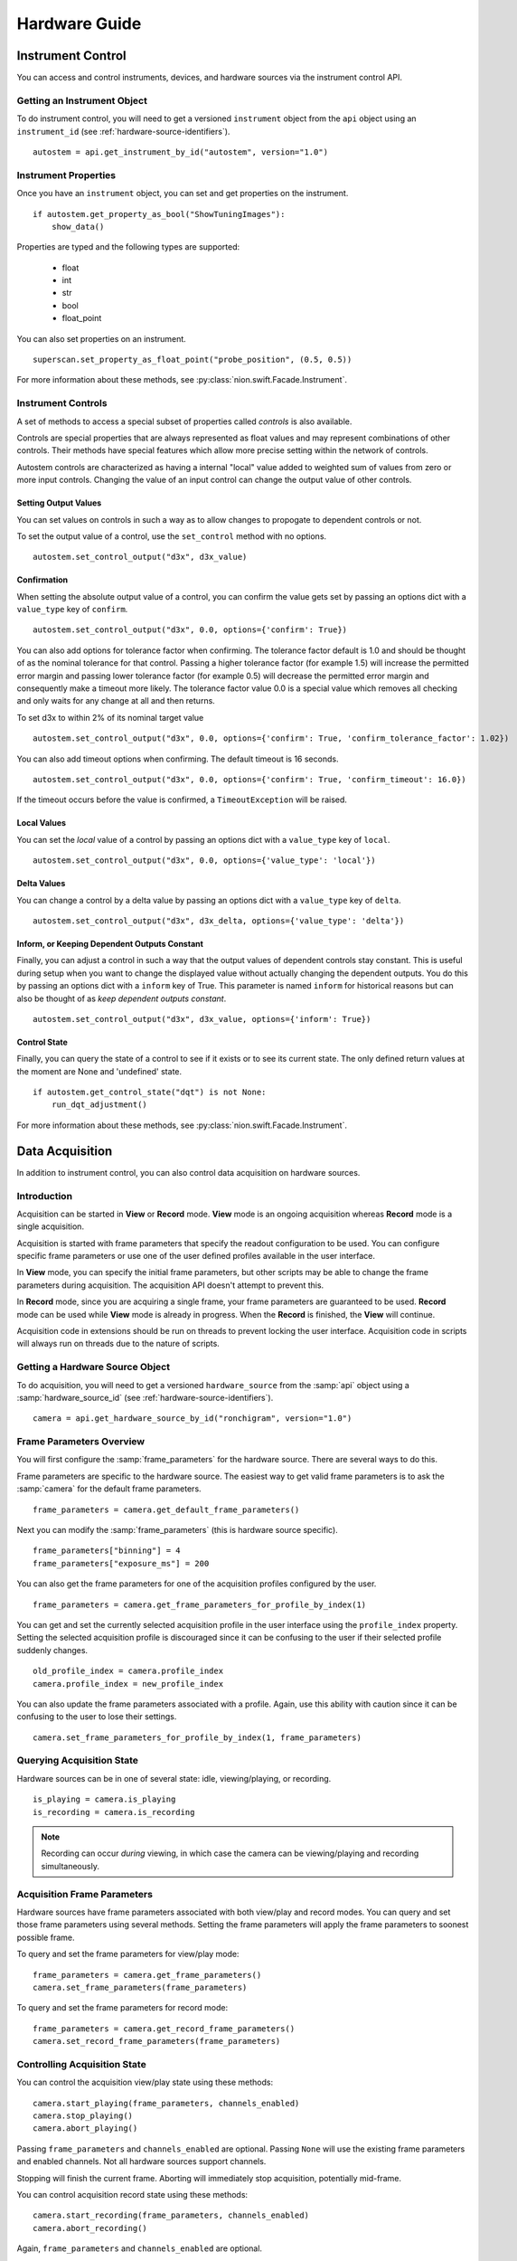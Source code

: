 .. _hardware-guide:

Hardware Guide
==============

Instrument Control
------------------
You can access and control instruments, devices, and hardware sources via the instrument control API.

Getting an Instrument Object
^^^^^^^^^^^^^^^^^^^^^^^^^^^^
To do instrument control, you will need to get a versioned ``instrument`` object from the ``api`` object using an
``instrument_id`` (see :ref:`hardware-source-identifiers`). ::

    autostem = api.get_instrument_by_id("autostem", version="1.0")

Instrument Properties
^^^^^^^^^^^^^^^^^^^^^
Once you have an ``instrument`` object, you can set and get properties on the instrument. ::

    if autostem.get_property_as_bool("ShowTuningImages"):
        show_data()

Properties are typed and the following types are supported:

    - float
    - int
    - str
    - bool
    - float_point

You can also set properties on an instrument. ::

    superscan.set_property_as_float_point("probe_position", (0.5, 0.5))

For more information about these methods, see :py:class:`nion.swift.Facade.Instrument`.

Instrument Controls
^^^^^^^^^^^^^^^^^^^
A set of methods to access a special subset of properties called *controls* is also available.

Controls are special properties that are always represented as float values and may represent combinations of other
controls. Their methods have special features which allow more precise setting within the network of controls.

Autostem controls are characterized as having a internal "local" value added to weighted sum of values from zero or more
input controls. Changing the value of an input control can change the output value of other controls.

Setting Output Values
+++++++++++++++++++++

You can set values on controls in such a way as to allow changes to propogate to dependent controls or not.

To set the output value of a control, use the ``set_control`` method with no options. ::

    autostem.set_control_output("d3x", d3x_value)

Confirmation
++++++++++++

When setting the absolute output value of a control, you can confirm the value gets set by passing an options dict with
a ``value_type`` key of ``confirm``. ::

    autostem.set_control_output("d3x", 0.0, options={'confirm': True})

You can also add options for tolerance factor when confirming. The tolerance factor default is 1.0 and should be thought
of as the nominal tolerance for that control. Passing a higher tolerance factor (for example 1.5) will increase the
permitted error margin and passing lower tolerance factor (for example 0.5) will decrease the permitted error margin
and consequently make a timeout more likely. The tolerance factor value 0.0 is a special value which removes all
checking and only waits for any change at all and then returns.

To set d3x to within 2% of its nominal target value ::

    autostem.set_control_output("d3x", 0.0, options={'confirm': True, 'confirm_tolerance_factor': 1.02})

You can also add timeout options when confirming. The default timeout is 16 seconds. ::

    autostem.set_control_output("d3x", 0.0, options={'confirm': True, 'confirm_timeout': 16.0})

If the timeout occurs before the value is confirmed, a ``TimeoutException`` will be raised.

Local Values
++++++++++++

You can set the *local* value of a control by passing an options dict with a ``value_type`` key of ``local``. ::

    autostem.set_control_output("d3x", 0.0, options={'value_type': 'local'})

Delta Values
++++++++++++

You can change a control by a delta value by passing an options dict with a ``value_type`` key of ``delta``. ::

    autostem.set_control_output("d3x", d3x_delta, options={'value_type': 'delta'})

Inform, or Keeping Dependent Outputs Constant
+++++++++++++++++++++++++++++++++++++++++++++

Finally, you can adjust a control in such a way that the output values of dependent controls stay constant. This is
useful during setup when you want to change the displayed value without actually changing the dependent outputs. You do
this by passing an options dict with a ``inform`` key of True. This parameter is named ``inform`` for historical
reasons but can also be thought of as *keep dependent outputs constant*. ::

    autostem.set_control_output("d3x", d3x_value, options={'inform': True})

Control State
+++++++++++++

Finally, you can query the state of a control to see if it exists or to see its current state. The only defined
return values at the moment are None and 'undefined' state. ::

    if autostem.get_control_state("dqt") is not None:
        run_dqt_adjustment()

For more information about these methods, see :py:class:`nion.swift.Facade.Instrument`.

Data Acquisition
----------------
In addition to instrument control, you can also control data acquisition on hardware sources.

Introduction
^^^^^^^^^^^^
Acquisition can be started in **View** or **Record** mode. **View** mode is an ongoing acquisition whereas **Record**
mode is a single acquisition.

Acquisition is started with frame parameters that specify the readout configuration to be used. You can configure
specific frame parameters or use one of the user defined profiles available in the user interface.

In **View** mode, you can specify the initial frame parameters, but other scripts may be able to change the frame
parameters during acquisition. The acquisition API doesn't attempt to prevent this.

In **Record** mode, since you are acquiring a single frame, your frame parameters are guaranteed to be used.  **Record**
mode can be used while **View** mode is already in progress. When the **Record** is finished, the **View** will
continue.

Acquisition code in extensions should be run on threads to prevent locking the user interface. Acquisition code in
scripts will always run on threads due to the nature of scripts.

Getting a Hardware Source Object
^^^^^^^^^^^^^^^^^^^^^^^^^^^^^^^^
To do acquisition, you will need to get a versioned ``hardware_source`` from the :samp:`api` object using a
:samp:`hardware_source_id` (see :ref:`hardware-source-identifiers`). ::

    camera = api.get_hardware_source_by_id("ronchigram", version="1.0")

Frame Parameters Overview
^^^^^^^^^^^^^^^^^^^^^^^^^
You will first configure the :samp:`frame_parameters` for the hardware source. There are several ways to do this.

Frame parameters are specific to the hardware source. The easiest way to get valid frame parameters is to ask the
:samp:`camera` for the default frame parameters. ::

    frame_parameters = camera.get_default_frame_parameters()

Next you can modify the :samp:`frame_parameters` (this is hardware source specific). ::

    frame_parameters["binning"] = 4
    frame_parameters["exposure_ms"] = 200

You can also get the frame parameters for one of the acquisition profiles configured by the user. ::

    frame_parameters = camera.get_frame_parameters_for_profile_by_index(1)

You can get and set the currently selected acquisition profile in the user interface using the ``profile_index``
property. Setting the selected acquisition profile is discouraged since it can be confusing to the user if their
selected profile suddenly changes. ::

    old_profile_index = camera.profile_index
    camera.profile_index = new_profile_index

You can also update the frame parameters associated with a profile. Again, use this ability with caution since it can be
confusing to the user  to lose their settings. ::

    camera.set_frame_parameters_for_profile_by_index(1, frame_parameters)

Querying Acquisition State
^^^^^^^^^^^^^^^^^^^^^^^^^^
Hardware sources can be in one of several state: idle, viewing/playing, or recording. ::

    is_playing = camera.is_playing
    is_recording = camera.is_recording

.. note:: Recording can occur *during* viewing, in which case the camera can be viewing/playing and recording simultaneously.

Acquisition Frame Parameters
^^^^^^^^^^^^^^^^^^^^^^^^^^^^
Hardware sources have frame parameters associated with both view/play and record modes. You can query and set those
frame parameters using several methods. Setting the frame parameters will apply the frame parameters to soonest possible
frame.

To query and set the frame parameters for view/play mode::

    frame_parameters = camera.get_frame_parameters()
    camera.set_frame_parameters(frame_parameters)

To query and set the frame parameters for record mode::

    frame_parameters = camera.get_record_frame_parameters()
    camera.set_record_frame_parameters(frame_parameters)

Controlling Acquisition State
^^^^^^^^^^^^^^^^^^^^^^^^^^^^^
You can control the acquisition view/play state using these methods::

    camera.start_playing(frame_parameters, channels_enabled)
    camera.stop_playing()
    camera.abort_playing()

Passing ``frame_parameters`` and ``channels_enabled`` are optional. Passing ``None`` will use the existing frame
parameters and enabled channels. Not all hardware sources support channels.

Stopping will finish the current frame. Aborting will immediately stop acquisition, potentially mid-frame.

You can control acquisition record state using these methods::

    camera.start_recording(frame_parameters, channels_enabled)
    camera.abort_recording()

Again, ``frame_parameters`` and ``channels_enabled`` are optional.

Recording occurs on a frame by frame basis, so there is no need to stop recording as it will always finish at the end of
a frame. Calling ``abort_recording`` will immediately stop recording, if desired.

Recording in this way will generate a new data item.

.. note:: Recording can occur *during* view/play. How the view is stopped (stop or abort) to begin recording is
    specific to the camera implementation. After recording, the view will resume with current frame parameters.

Acquiring Data
^^^^^^^^^^^^^^
You can acquire data during a view. Acquired data is returned as a list of ``DataAndMetadata`` objects.

There are a few techniques to grab data:

    - ``grab_next_to_finish`` is used to grab data from view/play mode when frame parameters and other state related
      to the hardware source is already known.

    - ``grab_next_to_start`` is used to grab data from view/play mode when you need to ensure that the next frame
      represents data with new frame parameters or other state related to the hardware source.

    - ``record`` is used to grab data in record mode.

You can pass frame parameters and enabled channels to ``grab_next_to_start`` and ``record`` methods. There is no need
to pass them to ``grab_next_to_finish`` since that method will be grabbing data from acquisition that is already in
progress.

Only a single record can occur at once but there is no defined coordination technique to avoid multiple records from
occuring simultaneously. If two records are requested simultaneously, the latest one will override.

All three methods will start either view/play mode or record mode if not already started.

Some example code to demonstate calling these methods. ::

    data_and_metadata_list = camera.grab_next_to_finish(timeout)
    data_and_metadata = data_and_metadata_list[0]

    data_and_metadata_list = camera.grab_next_to_start(frame_parameters, channels_enabled, timeout)
    data_and_metadata = data_and_metadata_list[0]

    data_and_metadata_list = hardware_source_api.record(frame_parameters, channels_enabled, timeout)
    data_and_metadata = data_and_metadata_list[0]

The ``frame_parameters``, ``channels_enabled``, and ``timeout`` parameters are all optional.

For more information about these methods, see :py:class:`nion.swift.Facade.HardwareSource`.

Record Tasks
^^^^^^^^^^^^
For a *Record* data acquisition, you can also use an acquisition task. ::

    with contextlib.closing(hardware_source_api.create_record_task(frame_parameters)) as record_task:
        do_concurrent_task()
        data_and_metadata_list = record_task.grab()

The acquisition is started as soon as the **Record** task is created. The :samp:`grab` method will wait until the
recording is done and then return.

Record tasks are useful to do concurrent work while the recording is taking place.

For more information about these methods, see :py:class:`nion.swift.Facade.HardwareSource`.

.. _hardware-source-identifiers:

Hardware Configuration
^^^^^^^^^^^^^^^^^^^^^^
With a ``hardware_source`` object, you can set and get properties on the instrument. ::

    if camera.get_property_as_bool("use_gain"):
        do_gain_image_processing()

Properties are typed and the following types are supported:

    - float
    - int
    - str
    - bool
    - float_point

You can also set properties on a hardware source. ::

    superscan.set_property_as_float_point("probe_position", (0.5, 0.5))

For more information about these methods, see :py:class:`nion.swift.Facade.Instrument`.

Hardware Source Identifiers
^^^^^^^^^^^^^^^^^^^^^^^^^^^
Instruments and hardware sources are identified by id's. Id's are divided into direct id's and aliases. Aliases are
configurable in .ini files. For instance, the direct hardware might have a ``hardware_source_id`` of ``nionccd1010`` but
there might be an alias ``ronchigram`` which points to the ``nionccd1010``. It is recommended to make an alias for each
application that you write, making it easy for users to configure what camera to use for your application.

..
    Camera Hardware Source
    ----------------------
    N/A

    Scan Hardware Source
    --------------------
    N/A
